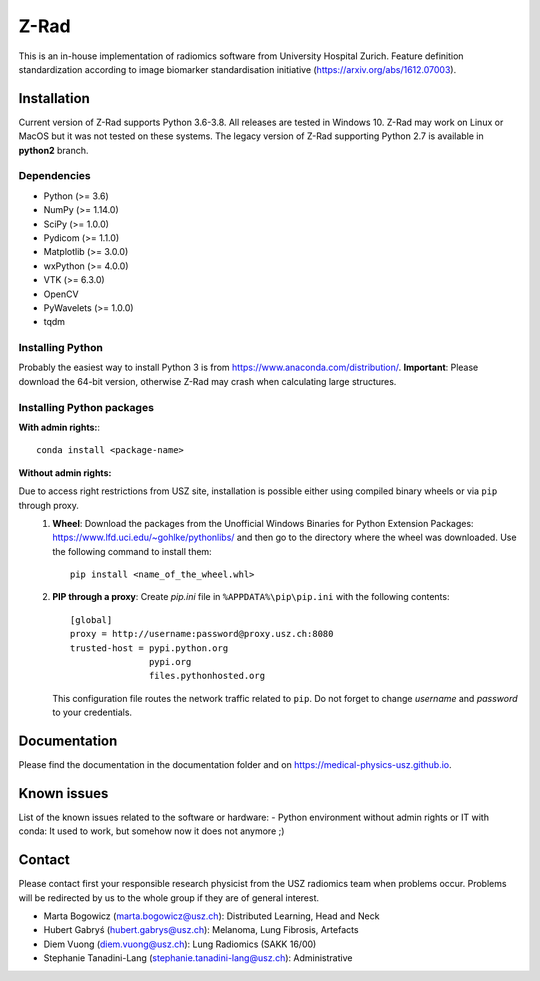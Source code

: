 Z-Rad
=====

This is an in-house implementation of radiomics software from University Hospital Zurich. Feature definition standardization according to image biomarker standardisation initiative (https://arxiv.org/abs/1612.07003).

Installation
------------

Current version of Z-Rad supports Python 3.6-3.8. All releases are tested in Windows 10. Z-Rad may work on Linux or MacOS but it was not tested on these systems. The legacy version of Z-Rad supporting Python 2.7 is available in **python2** branch.

Dependencies
~~~~~~~~~~~~ 

- Python (>= 3.6)
- NumPy (>= 1.14.0)
- SciPy (>= 1.0.0)
- Pydicom (>= 1.1.0)
- Matplotlib (>= 3.0.0)
- wxPython (>= 4.0.0)
- VTK (>= 6.3.0)
- OpenCV
- PyWavelets (>= 1.0.0)
- tqdm

Installing Python
~~~~~~~~~~~~~~~~~

Probably the easiest way to install Python 3 is from https://www.anaconda.com/distribution/. **Important**: Please download the 64-bit version, otherwise Z-Rad may crash when calculating large structures.

Installing Python packages
~~~~~~~~~~~~~~~~~~~~~~~~~~

**With admin rights:**::

    conda install <package-name>

**Without admin rights:**

Due to access right restrictions from USZ site, installation is possible either using compiled binary wheels or via ``pip`` through proxy. 
    1. **Wheel**: Download the packages from the Unofficial Windows Binaries for Python Extension Packages: https://www.lfd.uci.edu/~gohlke/pythonlibs/ and then go to the directory where the wheel was downloaded. Use the following command to install them::

        pip install <name_of_the_wheel.whl>
    2. **PIP through a proxy**: Create *pip.ini* file in ``%APPDATA%\pip\pip.ini`` with the following contents::

        [global]
        proxy = http://username:password@proxy.usz.ch:8080
        trusted-host = pypi.python.org
                       pypi.org
                       files.pythonhosted.org
   
       This configuration file routes the network traffic related to ``pip``. Do not forget to change *username* and *password* to your credentials.



Documentation
-------------

Please find the documentation in the documentation folder and on https://medical-physics-usz.github.io.

Known issues
------------

List of the known issues related to the software or hardware:
- Python environment without admin rights or IT with conda: 
It used to work, but somehow now it does not anymore ;)


Contact
-------
Please contact first your responsible research physicist from the USZ radiomics team when problems occur. Problems will be redirected by us to the whole group if they are of general interest.

- Marta Bogowicz (marta.bogowicz@usz.ch): Distributed Learning, Head and Neck
- Hubert Gabryś (hubert.gabrys@usz.ch): Melanoma, Lung Fibrosis, Artefacts
- Diem Vuong (diem.vuong@usz.ch): Lung Radiomics (SAKK 16/00)
- Stephanie Tanadini-Lang (stephanie.tanadini-lang@usz.ch): Administrative
